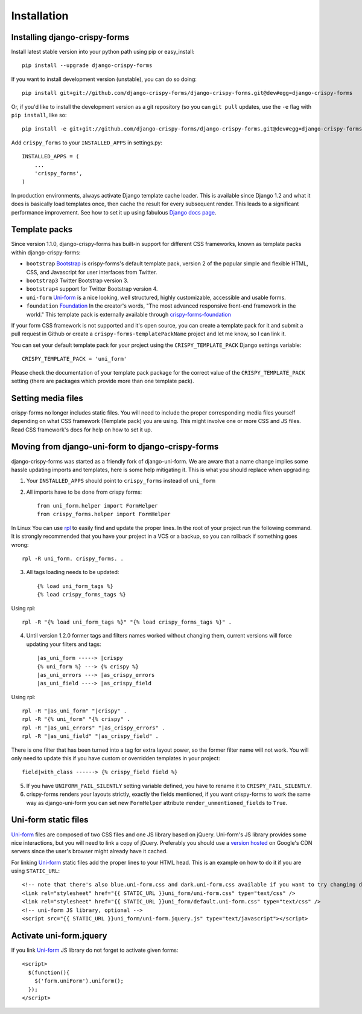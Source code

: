 ============
Installation
============

.. _`install`:

Installing django-crispy-forms
~~~~~~~~~~~~~~~~~~~~~~~~~~~~~~

Install latest stable version into your python path using pip or easy_install::

    pip install --upgrade django-crispy-forms

If you want to install development version (unstable), you can do so doing::

    pip install git+git://github.com/django-crispy-forms/django-crispy-forms.git@dev#egg=django-crispy-forms

Or, if you'd like to install the development version as a git repository (so
you can ``git pull`` updates, use the ``-e`` flag with ``pip install``, like
so:: 

    pip install -e git+git://github.com/django-crispy-forms/django-crispy-forms.git@dev#egg=django-crispy-forms

Add ``crispy_forms`` to your ``INSTALLED_APPS`` in settings.py::

    INSTALLED_APPS = (
        ...
        'crispy_forms',
    )

In production environments, always activate Django template cache loader. This is available since Django 1.2 and what it does is basically load templates once, then cache the result for every subsequent render. This leads to a significant performance improvement. See how to set it up using fabulous `Django docs page`_.

.. _`Django docs page`: https://docs.djangoproject.com/en/2.2/ref/templates/api/#django.template.loaders.cached.Loader

Template packs
~~~~~~~~~~~~~~

Since version 1.1.0, django-crispy-forms has built-in support for different CSS frameworks, known as template packs within django-crispy-forms:

* ``bootstrap`` `Bootstrap`_ is crispy-forms's default template pack, version 2 of the popular simple and flexible HTML, CSS, and Javascript for user interfaces from Twitter.
* ``bootstrap3`` Twitter Bootstrap version 3.
* ``bootstrap4`` support for Twitter Bootstrap version 4.
* ``uni-form`` `Uni-form`_ is a nice looking, well structured, highly customizable, accessible and usable forms.
* ``foundation`` `Foundation`_ In the creator's words, "The most advanced responsive front-end framework in the world." This template pack is externally available through `crispy-forms-foundation`_

If your form CSS framework is not supported and it's open source, you can create a template pack for it and submit a pull request in Github or create a ``crispy-forms-templatePackName`` project and let me know, so I can link it.

You can set your default template pack for your project using the ``CRISPY_TEMPLATE_PACK`` Django settings variable::

    CRISPY_TEMPLATE_PACK = 'uni_form'

Please check the documentation of your template pack package for the correct value of the ``CRISPY_TEMPLATE_PACK`` setting (there are packages which provide more than one template pack).

.. _`Bootstrap`: http://twitter.github.com/bootstrap/index.html
.. _`Foundation`: http://foundation.zurb.com/
.. _`crispy-forms-foundation`: https://github.com/sveetch/crispy-forms-foundation

Setting media files
~~~~~~~~~~~~~~~~~~~

crispy-forms no longer includes static files. You will need to include the proper corresponding media files yourself depending on what CSS framework (Template pack) you are using. This might involve one or more CSS and JS files. Read CSS framework's docs for help on how to set it up.

Moving from django-uni-form to django-crispy-forms
~~~~~~~~~~~~~~~~~~~~~~~~~~~~~~~~~~~~~~~~~~~~~~~~~~

django-crispy-forms was started as a friendly fork of django-uni-form. We are aware that a name change implies some hassle updating imports and templates, here is some help mitigating it. This is what you should replace when upgrading:

1. Your ``INSTALLED_APPS`` should point to ``crispy_forms`` instead of ``uni_form``

2. All imports have to be done from crispy forms::

    from uni_form.helper import FormHelper
    from crispy_forms.helper import FormHelper

In Linux You can use `rpl`_ to easily find and update the proper lines. In the root of your project run the following command. It is strongly recommended that you have your project in a VCS or a backup, so you can rollback if something goes wrong::

    rpl -R uni_form. crispy_forms. .

.. _`rpl`: http://www.laffeycomputer.com/rpl.html

3. All tags loading needs to be updated::

    {% load uni_form_tags %}
    {% load crispy_forms_tags %}

Using rpl::

    rpl -R "{% load uni_form_tags %}" "{% load crispy_forms_tags %}" .

4. Until version 1.2.0 former tags and filters names worked without changing them, current versions will force updating your filters and tags::

    |as_uni_form -----> |crispy
    {% uni_form %} ---> {% crispy %}
    |as_uni_errors ---> |as_crispy_errors
    |as_uni_field ----> |as_crispy_field

Using rpl::

    rpl -R "|as_uni_form" "|crispy" .
    rpl -R "{% uni_form" "{% crispy" .
    rpl -R "|as_uni_errors" "|as_crispy_errors" .
    rpl -R "|as_uni_field" "|as_crispy_field" .

There is one filter that has been turned into a tag for extra layout power, so the former filter name will not work. You will only need to update this if you have custom or overridden templates in your project::

    field|with_class ------> {% crispy_field field %}

5. If you have ``UNIFORM_FAIL_SILENTLY`` setting variable defined, you have to rename it to ``CRISPY_FAIL_SILENTLY``.

6. crispy-forms renders your layouts strictly, exactly the fields mentioned, if you want crispy-forms to work the same way as django-uni-form you can set new ``FormHelper`` attribute ``render_unmentioned_fields`` to ``True``.


Uni-form static files
~~~~~~~~~~~~~~~~~~~~~

`Uni-form`_ files are composed of two CSS files and one JS library based on jQuery. Uni-form's JS library provides some nice interactions, but you will need to link a copy of jQuery. Preferably you should use a `version hosted`_ on Google's CDN servers since the user's browser might already have it cached.

.. _`version hosted`: http://scriptsrc.net/.

For linking `Uni-form`_ static files add the proper lines to your HTML head. This is an example on how to do it if you are using ``STATIC_URL``::

    <!-- note that there's also blue.uni-form.css and dark.uni-form.css available if you want to try changing defaults up -->
    <link rel="stylesheet" href="{{ STATIC_URL }}uni_form/uni-form.css" type="text/css" />
    <link rel="stylesheet" href="{{ STATIC_URL }}uni_form/default.uni-form.css" type="text/css" />
    <!-- uni-form JS library, optional -->
    <script src="{{ STATIC_URL }}uni_form/uni-form.jquery.js" type="text/javascript"></script>

Activate uni-form.jquery
~~~~~~~~~~~~~~~~~~~~~~~~

If you link `Uni-form`_ JS library do not forget to activate given forms::

    <script>
      $(function(){
        $('form.uniForm').uniform();
      });
    </script>


.. _Django: http://djangoproject.com
.. _`Uni-form`: http://sprawsm.com/uni-form
